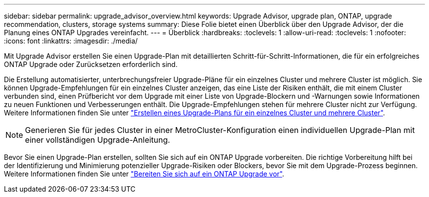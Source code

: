 ---
sidebar: sidebar 
permalink: upgrade_advisor_overview.html 
keywords: Upgrade Advisor, upgrade plan, ONTAP, upgrade recommendation, clusters, storage systems 
summary: Diese Folie bietet einen Überblick über den Upgrade Advisor, der die Planung eines ONTAP Upgrades vereinfacht. 
---
= Überblick
:hardbreaks:
:toclevels: 1
:allow-uri-read: 
:toclevels: 1
:nofooter: 
:icons: font
:linkattrs: 
:imagesdir: ./media/


[role="lead"]
Mit Upgrade Advisor erstellen Sie einen Upgrade-Plan mit detaillierten Schritt-für-Schritt-Informationen, die für ein erfolgreiches ONTAP Upgrade oder Zurücksetzen erforderlich sind.

Die Erstellung automatisierter, unterbrechungsfreier Upgrade-Pläne für ein einzelnes Cluster und mehrere Cluster ist möglich. Sie können Upgrade-Empfehlungen für ein einzelnes Cluster anzeigen, das eine Liste der Risiken enthält, die mit einem Cluster verbunden sind, einen Prüfbericht vor dem Upgrade mit einer Liste von Upgrade-Blockern und -Warnungen sowie Informationen zu neuen Funktionen und Verbesserungen enthält. Die Upgrade-Empfehlungen stehen für mehrere Cluster nicht zur Verfügung. Weitere Informationen finden Sie unter link:generate_upgrade_plan_single_multiple_clusters.html["Erstellen eines Upgrade-Plans für ein einzelnes Cluster und mehrere Cluster"].

[NOTE]
====
Generieren Sie für jedes Cluster in einer MetroCluster-Konfiguration einen individuellen Upgrade-Plan mit einer vollständigen Upgrade-Anleitung.

====
Bevor Sie einen Upgrade-Plan erstellen, sollten Sie sich auf ein ONTAP Upgrade vorbereiten. Die richtige Vorbereitung hilft bei der Identifizierung und Minimierung potenzieller Upgrade-Risiken oder Blockers, bevor Sie mit dem Upgrade-Prozess beginnen. Weitere Informationen finden Sie unter link:https://docs.netapp.com/us-en/ontap/upgrade/prepare.html["Bereiten Sie sich auf ein ONTAP Upgrade vor"^].
